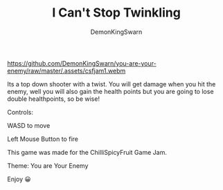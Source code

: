 #+TITLE: I Can't Stop Twinkling
#+AUTHOR: DemonKingSwarn

[[https://github.com/DemonKingSwarn/you-are-your-enemy/raw/master/.assets/csfjam1.webm]]

Its a top down shooter with a twist. You will get damage when you hit the enemy, well you will also gain the health points but you are going to lose double healthpoints, so be wise!

Controls:

WASD to move

Left Mouse Button to fire


This game was made for the ChilliSpicyFruit Game Jam.

Theme: You are Your Enemy

Enjoy 😀
